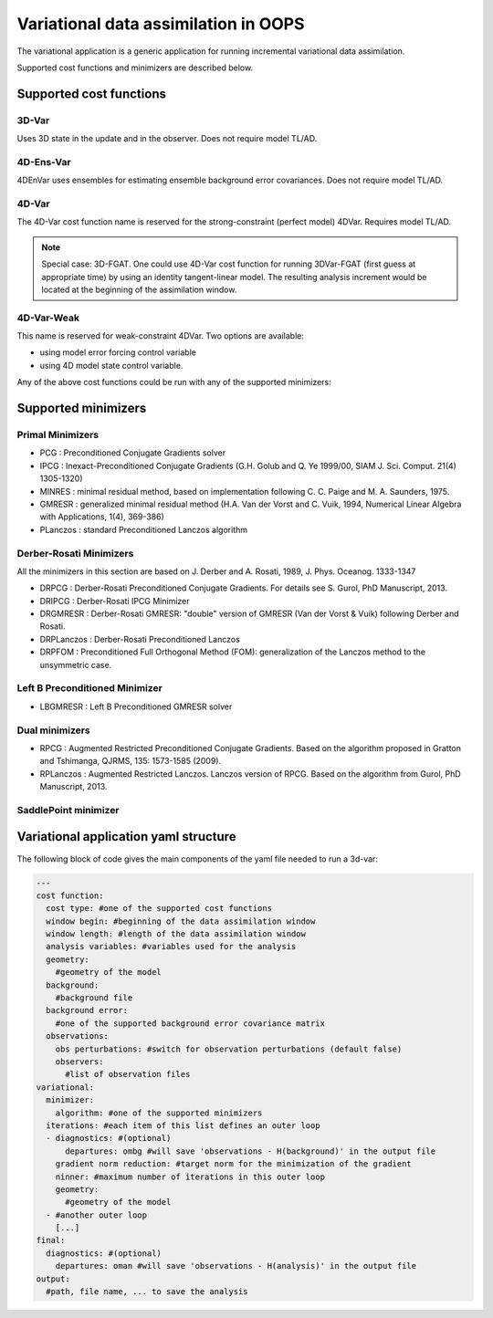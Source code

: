 .. _top-oops-var:

Variational data assimilation in OOPS
=====================================

The variational application is a generic application for running incremental variational data assimilation.

Supported cost functions and minimizers are described below.

Supported cost functions
------------------------

3D-Var
^^^^^^

Uses 3D state in the update and in the observer. Does not require model TL/AD.

4D-Ens-Var
^^^^^^^^^^

4DEnVar uses ensembles for estimating ensemble background error covariances. Does not require model TL/AD.

4D-Var
^^^^^^

The 4D-Var cost function name is reserved for the strong-constraint (perfect model) 4DVar. Requires model TL/AD.

.. note::

   Special case: 3D-FGAT. One could use 4D-Var cost function for running 3DVar-FGAT (first guess at appropriate time) by using an identity tangent-linear model. The resulting analysis increment would be located at the beginning of the assimilation window.

4D-Var-Weak
^^^^^^^^^^^

This name is reserved for weak-constraint 4DVar. Two options are available:

* using model error forcing control variable

* using 4D model state control variable.


Any of the above cost functions could be run with any of the supported minimizers:

Supported minimizers
--------------------

Primal Minimizers
^^^^^^^^^^^^^^^^^

* PCG : Preconditioned Conjugate Gradients solver
* IPCG : Inexact-Preconditioned Conjugate Gradients (G.H. Golub and Q. Ye 1999/00, SIAM J. Sci. Comput. 21(4) 1305-1320)
* MINRES : minimal residual method, based on implementation following C. C. Paige and M. A. Saunders, 1975.
* GMRESR : generalized minimal residual method (H.A. Van der Vorst and C. Vuik, 1994, Numerical Linear Algebra with Applications, 1(4), 369-386)
* PLanczos : standard Preconditioned Lanczos algorithm

Derber-Rosati Minimizers
^^^^^^^^^^^^^^^^^^^^^^^^

All the minimizers in this section are based on J. Derber and A. Rosati, 1989, J. Phys. Oceanog. 1333-1347

* DRPCG : Derber-Rosati Preconditioned Conjugate Gradients. For details see S. Gurol, PhD Manuscript, 2013.
* DRIPCG : Derber-Rosati IPCG Minimizer
* DRGMRESR : Derber-Rosati GMRESR: "double" version of GMRESR (Van der Vorst & Vuik) following Derber and Rosati.
* DRPLanczos : Derber-Rosati Preconditioned Lanczos
* DRPFOM : Preconditioned Full Orthogonal Method (FOM): generalization of the Lanczos method to the unsymmetric case.

Left B Preconditioned Minimizer
^^^^^^^^^^^^^^^^^^^^^^^^^^^^^^^

* LBGMRESR : Left B Preconditioned GMRESR solver

Dual minimizers
^^^^^^^^^^^^^^^

* RPCG : Augmented Restricted Preconditioned Conjugate Gradients. Based on the algorithm proposed in Gratton and Tshimanga, QJRMS, 135: 1573-1585 (2009).
* RPLanczos : Augmented Restricted Lanczos. Lanczos version of RPCG. Based on the algorithm from Gurol, PhD Manuscript, 2013.

SaddlePoint minimizer
^^^^^^^^^^^^^^^^^^^^^

Variational application yaml structure
--------------------------------------

The following block of code gives the main components of the yaml file needed to run a 3d-var:

.. _yaml-da:

.. code-block:: yaml

    ---
    cost function:
      cost type: #one of the supported cost functions
      window begin: #beginning of the data assimilation window
      window length: #length of the data assimilation window
      analysis variables: #variables used for the analysis
      geometry:
        #geometry of the model
      background:
        #background file
      background error:
        #one of the supported background error covariance matrix
      observations:
        obs perturbations: #switch for observation perturbations (default false)
        observers:
          #list of observation files
    variational:
      minimizer:
        algorithm: #one of the supported minimizers
      iterations: #each item of this list defines an outer loop
      - diagnostics: #(optional)
          departures: ombg #will save 'observations - H(background)' in the output file
        gradient norm reduction: #target norm for the minimization of the gradient
        ninner: #maximum number of iterations in this outer loop
        geometry:
          #geometry of the model
      - #another outer loop
        [...]
    final:
      diagnostics: #(optional)
        departures: oman #will save 'observations - H(analysis)' in the output file
    output:
      #path, file name, ... to save the analysis
